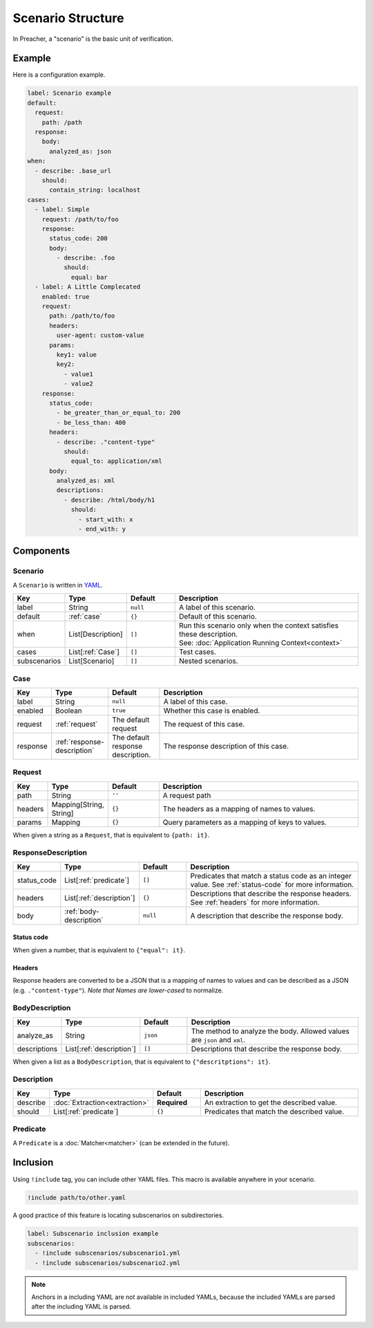 Scenario Structure
==================
In Preacher, a "scenario" is the basic unit of verification.

Example
-------
Here is a configuration example.

.. code-block:: yaml

    label: Scenario example
    default:
      request:
        path: /path
      response:
        body:
          analyzed_as: json
    when:
      - describe: .base_url
        should:
          contain_string: localhost
    cases:
      - label: Simple
        request: /path/to/foo
        response:
          status_code: 200
          body:
            - describe: .foo
              should:
                equal: bar
      - label: A Little Complecated
        enabled: true
        request:
          path: /path/to/foo
          headers:
            user-agent: custom-value
          params:
            key1: value
            key2:
              - value1
              - value2
        response:
          status_code:
            - be_greater_than_or_equal_to: 200
            - be_less_than: 400
          headers:
            - describe: ."content-type"
              should:
                equal_to: application/xml
          body:
            analyzed_as: xml
            descriptions:
              - describe: /html/body/h1
                should:
                  - start_with: x
                  - end_with: y


Components
----------

Scenario
^^^^^^^^
A ``Scenario`` is written in `YAML`_.

.. list-table::
    :header-rows: 1
    :widths: 10 15 15 60

    * - Key
      - Type
      - Default
      - Description
    * - label
      - String
      - ``null``
      - A label of this scenario.
    * - default
      - :ref:`case`
      - ``{}``
      - Default of this scenario.
    * - when
      - List[Description]
      - ``[]``
      - | Run this scenario only when the context satisfies these description.
        | See: :doc:`Application Running Context<context>`
    * - cases
      - List[:ref:`Case`]
      - ``[]``
      - Test cases.
    * - subscenarios
      - List[Scenario]
      - ``[]``
      - Nested scenarios.

.. _case:

Case
^^^^
.. list-table::
    :header-rows: 1
    :widths: 10 15 15 60

    * - Key
      - Type
      - Default
      - Description
    * - label
      - String
      - ``null``
      - A label of this case.
    * - enabled
      - Boolean
      - ``true``
      - Whether this case is enabled.
    * - request
      - :ref:`request`
      - The default request
      - The request of this case.
    * - response
      - :ref:`response-description`
      - The default response description.
      - The response description of this case.

.. _request:

Request
^^^^^^^
.. list-table::
    :header-rows: 1
    :widths: 10 15 15 60

    * - Key
      - Type
      - Default
      - Description
    * - path
      - String
      - ``''``
      - A request path
    * - headers
      - Mapping[String, String]
      - ``{}``
      - The headers as a mapping of names to values.
    * - params
      - Mapping
      - ``{}``
      - Query parameters as a mapping of keys to values.

When given a string as a ``Request``, that is equivalent to ``{path: it}``.

.. _response-description:

ResponseDescription
^^^^^^^^^^^^^^^^^^^
.. list-table::
    :header-rows: 1
    :widths: 10 15 15 60

    * - Key
      - Type
      - Default
      - Description
    * - status_code
      - List[:ref:`predicate`]
      - ``[]``
      - Predicates that match a status code as an integer value.
        See :ref:`status-code` for more information.
    * - headers
      - List[:ref:`description`]
      - ``{}``
      - Descriptions that describe the response headers.
        See :ref:`headers` for more information.
    * - body
      - :ref:`body-description`
      - ``null``
      - A description that describe the response body.

.. _status-code:

Status code
"""""""""""
When given a number, that is equivalent to ``{"equal": it}``.

.. _headers:

Headers
"""""""
Response headers are converted to be a JSON
that is a mapping of names to values
and can be described as a JSON (e.g. ``."content-type"``).
*Note that Names are lower-cased* to normalize.

.. _body-description:

BodyDescription
^^^^^^^^^^^^^^^
.. list-table::
    :header-rows: 1
    :widths: 10 15 15 60

    * - Key
      - Type
      - Default
      - Description
    * - analyze_as
      - String
      - ``json``
      - The method to analyze the body.
        Allowed values are ``json`` and ``xml``.
    * - descriptions
      - List[:ref:`description`]
      - ``[]``
      - Descriptions that describe the response body.

When given a list as a ``BodyDescription``,
that is equivalent to ``{"descritptions": it}``.

.. _description:

Description
^^^^^^^^^^^
.. list-table::
    :header-rows: 1
    :widths: 10 15 15 60

    * - Key
      - Type
      - Default
      - Description
    * - describe
      - :doc:`Extraction<extraction>`
      - **Required**
      - An extraction to get the described value.
    * - should
      - List[:ref:`predicate`]
      - ``{}``
      - Predicates that match the described value.

.. _predicate:

Predicate
^^^^^^^^^
A ``Predicate`` is a :doc:`Matcher<matcher>` (can be extended in the future).

Inclusion
---------
Using ``!include`` tag, you can include other YAML files.
This macro is available anywhere in your scenario.

.. code-block:: yaml

    !include path/to/other.yaml

A good practice of this feature is locating subscenarios on subdirectories.

.. code-block:: yaml

    label: Subscenario inclusion example
    subscenarios:
      - !include subscenarios/subscenario1.yml
      - !include subscenarios/subscenario2.yml

.. note:: Anchors in a including YAML are not available in included YAMLs,
          because the included YAMLs are parsed after the including YAML is parsed.


.. _YAML: https://yaml.org/
.. _jq: https://stedolan.github.io/jq/
